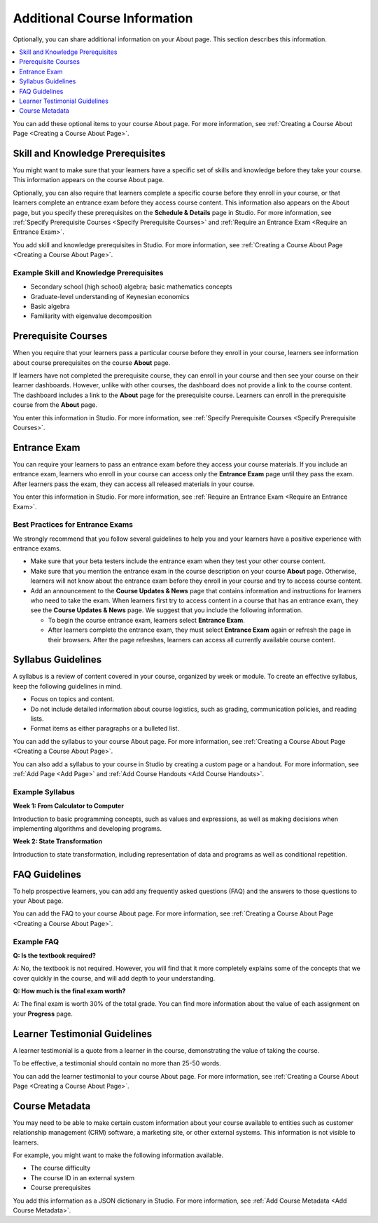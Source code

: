 .. :diataxis-type: reference

.. _Additional Course Information:

#######################################
Additional Course Information
#######################################

Optionally, you can share additional information on your About page. This
section describes this information.

.. contents::
  :local:
  :depth: 1

You can add these optional items to your course About page. For more
information, see :ref:`Creating a Course About Page <Creating a Course About Page>`.

.. _Set Course Prerequisites:

*********************************
Skill and Knowledge Prerequisites
*********************************

You might want to make sure that your learners have a specific set of skills
and knowledge before they take your course. This information appears on the
course About page.


Optionally, you can also require that learners complete a specific course
before they enroll in your course, or that learners complete an entrance exam
before they access course content. This information also appears on the About
page, but you specify these prerequisites on the **Schedule & Details** page
in Studio. For more information, see :ref:`Specify Prerequisite Courses <Specify Prerequisite Courses>` and
:ref:`Require an Entrance Exam <Require an Entrance Exam>`.

You add skill and knowledge prerequisites in Studio. For more information,
see :ref:`Creating a Course About Page <Creating a Course About Page>`.

=========================================
Example Skill and Knowledge Prerequisites
=========================================

* Secondary school (high school) algebra; basic mathematics concepts
* Graduate-level understanding of Keynesian economics
* Basic algebra
* Familiarity with eigenvalue decomposition



.. _Prerequisite Courses:

****************************
Prerequisite Courses
****************************

When you require that your learners pass a particular course before they
enroll in your course, learners see information about course prerequisites on
the course **About** page.

.. image:: /_images/educator_references/PrereqAboutPage.png
   :width: 500
  :alt: A course About page with prerequisite course information circled.

If learners have not completed the prerequisite course, they can enroll in
your course and then see your course on their learner dashboards. However,
unlike with other courses, the dashboard does not provide a link to the
course content. The dashboard includes a link to the **About** page for the
prerequisite course. Learners can enroll in the prerequisite course from the
**About** page.

.. image:: /_images/educator_references/Prereq_StudentDashboard.png
  :width: 500
  :alt: The learner dashboard with an available course and a course that is
      unavailable because it has a prerequisite.

You enter this information in Studio. For more information, see :ref:`Specify
Prerequisite Courses <Specify Prerequisite Courses>`.

.. _Entrance Exam Prerequisite:

*************
Entrance Exam
*************

You can require your learners to pass an entrance exam before they access
your course materials. If you include an entrance exam, learners who enroll
in your course can access only the **Entrance Exam** page until they pass the
exam. After learners pass the exam, they can access all released materials in
your course.

You enter this information in Studio. For more information, see :ref:`Require
an Entrance Exam <Require an Entrance Exam>`.

==================================
Best Practices for Entrance Exams
==================================

We strongly recommend that you follow several guidelines to help you and your
learners have a positive experience with entrance exams.

* Make sure that your beta testers include the entrance exam when they test
  your other course content.

* Make sure that you mention the entrance exam in the course description on
  your course **About** page. Otherwise, learners will not know about the
  entrance exam before they enroll in your course and try to access course
  content.

* Add an announcement to the **Course Updates & News** page that contains
  information and instructions for learners who need to take the exam. When
  learners first try to access content in a course that has an entrance exam,
  they see the **Course Updates & News** page. We suggest that you include
  the following information.

  * To begin the course entrance exam, learners select **Entrance Exam**.

  * After learners complete the entrance exam, they must select **Entrance
    Exam** again or refresh the page in their browsers. After the page
    refreshes, learners can access all currently available course content.

.. _Syllabus Guidelines:

*******************
Syllabus Guidelines
*******************

A syllabus is a review of content covered in your course, organized by week or
module. To create an effective syllabus, keep the following guidelines in mind.

* Focus on topics and content.
* Do not include detailed information about course logistics, such as grading,
  communication policies, and reading lists.
* Format items as either paragraphs or a bulleted list.


You can add the syllabus to your course About page. For more information, see
:ref:`Creating a Course About Page <Creating a Course About Page>`.

You can also add a syllabus to your course in Studio by creating a custom page
or a handout. For more information, see :ref:`Add Page <Add Page>` and :ref:`Add Course
Handouts <Add Course Handouts>`.

================
Example Syllabus
================

**Week 1: From Calculator to Computer**

Introduction to basic programming concepts, such as values and expressions, as
well as making decisions when implementing algorithms and developing programs.

**Week 2: State Transformation**

Introduction to state transformation, including representation of data and
programs as well as conditional repetition.

.. _FAQ Guidelines:

************************************
FAQ Guidelines
************************************

To help prospective learners, you can add any frequently asked questions (FAQ)
and the answers to those questions to your About page.


You can add the FAQ to your course About page. For more information, see
:ref:`Creating a Course About Page <Creating a Course About Page>`.

================
Example FAQ
================

**Q: Is the textbook required?**

A: No, the textbook is not required. However, you will find that it more
completely explains some of the concepts that we cover quickly in the course,
and will add depth to your understanding.

**Q: How much is the final exam worth?**

A: The final exam is worth 30% of the total grade. You can find more
information about the value of each assignment on your **Progress** page.

.. _Learner Testimonial Guidelines:

******************************
Learner Testimonial Guidelines
******************************

A learner testimonial is a quote from a learner in the course, demonstrating
the value of taking the course.

To be effective, a testimonial should contain no more than 25-50 words.


You can add the learner testimonial to your course About page. For more
information, see :ref:`Creating a Course About Page <Creating a Course About Page>`.



.. _Course Metadata:

***************
Course Metadata
***************

You may need to be able to make certain custom information about your course
available to entities such as customer relationship management (CRM)
software, a marketing site, or other external systems. This information is
not visible to learners.

For example, you might want to make the following information available.

* The course difficulty
* The course ID in an external system
* Course prerequisites

You add this information as a JSON dictionary in Studio. For more
information, see :ref:`Add Course Metadata <Add Course Metadata>`.
